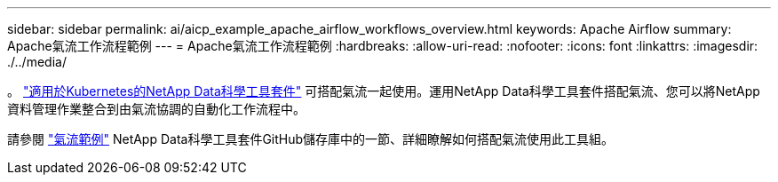 ---
sidebar: sidebar 
permalink: ai/aicp_example_apache_airflow_workflows_overview.html 
keywords: Apache Airflow 
summary: Apache氣流工作流程範例 
---
= Apache氣流工作流程範例
:hardbreaks:
:allow-uri-read: 
:nofooter: 
:icons: font
:linkattrs: 
:imagesdir: ./../media/


[role="lead"]
。 https://github.com/NetApp/netapp-data-science-toolkit/tree/main/Kubernetes["適用於Kubernetes的NetApp Data科學工具套件"] 可搭配氣流一起使用。運用NetApp Data科學工具套件搭配氣流、您可以將NetApp資料管理作業整合到由氣流協調的自動化工作流程中。

請參閱 https://github.com/NetApp/netapp-data-science-toolkit/tree/main/Kubernetes/Examples/Airflow["氣流範例"] NetApp Data科學工具套件GitHub儲存庫中的一節、詳細瞭解如何搭配氣流使用此工具組。

